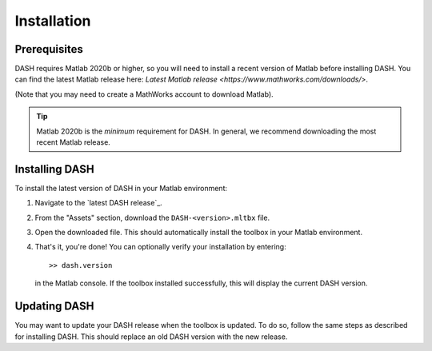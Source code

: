 Installation
============

Prerequisites
-------------
DASH requires Matlab 2020b or higher, so you will need to install a recent version of Matlab before installing DASH. You can find the latest Matlab release here: `Latest Matlab release <https://www.mathworks.com/downloads/>`.

(Note that you may need to create a MathWorks account to download Matlab).

.. tip::

    Matlab 2020b is the *minimum* requirement for DASH. In general, we recommend downloading the most recent Matlab release.


Installing DASH
---------------
To install the latest version of DASH in your Matlab environment:

1. Navigate to the `latest DASH release`_.
2. From the "Assets" section, download the ``DASH-<version>.mltbx`` file.
3. Open the downloaded file. This should automatically install the toolbox in your Matlab environment.
4. That's it, you're done! You can optionally verify your installation by entering::

    >> dash.version

   in the Matlab console. If the toolbox installed successfully, this will display the current DASH version.


Updating DASH
-------------
You may want to update your DASH release when the toolbox is updated. To do so, follow the same steps as described for installing DASH. This should replace an old DASH version with the new release.
